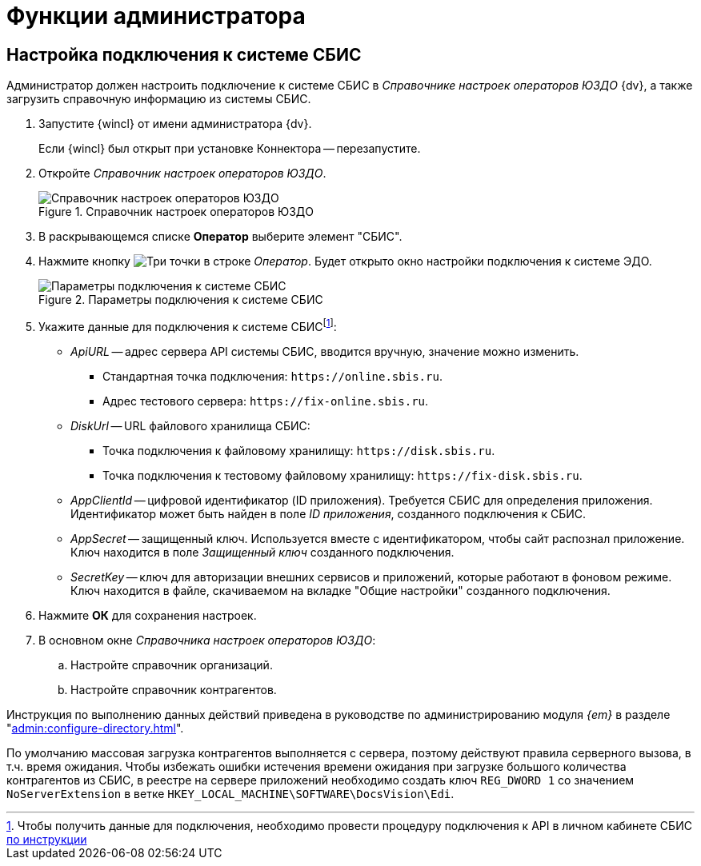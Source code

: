 = Функции администратора

[#settings]
== Настройка подключения к системе СБИС

Администратор должен настроить подключение к системе СБИС в _Справочнике настроек операторов ЮЗДО_ {dv}, а также загрузить справочную информацию из системы СБИС.

. Запустите {wincl} от имени администратора {dv}.
+
Если {wincl} был открыт при установке Коннектора -- перезапустите.
+
. Откройте _Справочник настроек операторов ЮЗДО_.
+
.Справочник настроек операторов ЮЗДО
image::dictionary.png[Справочник настроек операторов ЮЗДО]
+
. В раскрывающемся списке *Оператор* выберите элемент "СБИС".
. Нажмите кнопку image:buttons/three-dots.png[Три точки] в строке _Оператор_. Будет открыто окно настройки подключения к системе ЭДО.
+
.Параметры подключения к системе СБИС
image::operator-settings.png[Параметры подключения к системе СБИС]
+
. Укажите данные для подключения к системе СБИСfootnote:[Чтобы получить данные для подключения, необходимо провести процедуру подключения к API в личном кабинете СБИС https://sbis.ru/help/ofd/api/api_cash/auth?ysclid=lssoos4lk9273340146[по инструкции]]:
+
* _ApiURL_ -- адрес сервера API системы СБИС, вводится вручную, значение можно изменить. +
** Стандартная точка подключения: `\https://online.sbis.ru`.
** Адрес тестового сервера: `\https://fix-online.sbis.ru`.
// tag::urls[]
* _DiskUrl_ -- URL файлового хранилища СБИС:
** Точка подключения к файловому хранилищу: `\https://disk.sbis.ru`.
** Точка подключения к тестовому файловому хранилищу: `\https://fix-disk.sbis.ru`.
// end::urls[]
+
// tag::params[]
* _AppClientId_ -- цифровой идентификатор (ID приложения). Требуется СБИС для определения приложения. Идентификатор может быть найден в поле _ID приложения_, созданного подключения к СБИС.
* _AppSecret_ -- защищенный ключ. Используется вместе с идентификатором, чтобы сайт распознал приложение. Ключ находится в поле _Защищенный ключ_ созданного подключения.
* _SecretKey_ -- ключ для авторизации внешних сервисов и приложений, которые работают в фоновом режиме. Ключ находится в файле, скачиваемом на вкладке "Общие настройки" созданного подключения.
// end::params[]
+
. Нажмите *ОК* для сохранения настроек.
. В основном окне _Справочника настроек операторов ЮЗДО_:
+
.. Настройте справочник организаций.
.. Настройте справочник контрагентов.

Инструкция по выполнению данных действий приведена в руководстве по администрированию модуля _{em}_ в разделе "xref:admin:configure-directory.adoc[]".

****
По умолчанию массовая загрузка контрагентов выполняется с сервера, поэтому действуют правила серверного вызова, в т.ч. время ожидания. Чтобы избежать ошибки истечения времени ожидания при загрузке большого количества контрагентов из СБИС, в реестре на сервере приложений необходимо создать ключ `REG_DWORD 1` со значением `NoServerExtension` в ветке `HKEY_LOCAL_MACHINE\SOFTWARE\DocsVision\Edi`.
****
